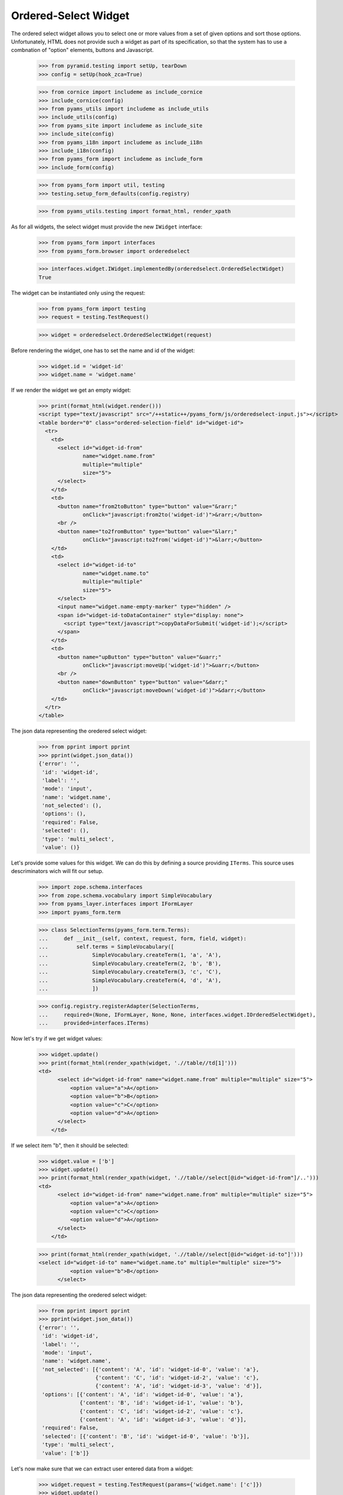 
Ordered-Select Widget
---------------------

The ordered select widget allows you to select one or more values from a set
of given options and sort those options. Unfortunately, HTML does not provide
such a widget as part of its specification, so that the system has to use a
combnation of "option" elements, buttons and Javascript.

  >>> from pyramid.testing import setUp, tearDown
  >>> config = setUp(hook_zca=True)

  >>> from cornice import includeme as include_cornice
  >>> include_cornice(config)
  >>> from pyams_utils import includeme as include_utils
  >>> include_utils(config)
  >>> from pyams_site import includeme as include_site
  >>> include_site(config)
  >>> from pyams_i18n import includeme as include_i18n
  >>> include_i18n(config)
  >>> from pyams_form import includeme as include_form
  >>> include_form(config)

  >>> from pyams_form import util, testing
  >>> testing.setup_form_defaults(config.registry)

  >>> from pyams_utils.testing import format_html, render_xpath

As for all widgets, the select widget must provide the new ``IWidget``
interface:

  >>> from pyams_form import interfaces
  >>> from pyams_form.browser import orderedselect

  >>> interfaces.widget.IWidget.implementedBy(orderedselect.OrderedSelectWidget)
  True

The widget can be instantiated only using the request:

  >>> from pyams_form import testing
  >>> request = testing.TestRequest()

  >>> widget = orderedselect.OrderedSelectWidget(request)

Before rendering the widget, one has to set the name and id of the widget:

  >>> widget.id = 'widget-id'
  >>> widget.name = 'widget.name'

If we render the widget we get an empty widget:

  >>> print(format_html(widget.render()))
  <script type="text/javascript" src="/++static++/pyams_form/js/orderedselect-input.js"></script>
  <table border="0" class="ordered-selection-field" id="widget-id">
    <tr>
      <td>
        <select id="widget-id-from"
                name="widget.name.from"
                multiple="multiple"
                size="5">
        </select>
      </td>
      <td>
        <button name="from2toButton" type="button" value="&rarr;"
                onClick="javascript:from2to('widget-id')">&rarr;</button>
        <br />
        <button name="to2fromButton" type="button" value="&larr;"
                onClick="javascript:to2from('widget-id')">&larr;</button>
      </td>
      <td>
        <select id="widget-id-to"
                name="widget.name.to"
                multiple="multiple"
                size="5">
        </select>
        <input name="widget.name-empty-marker" type="hidden" />
        <span id="widget-id-toDataContainer" style="display: none">
          <script type="text/javascript">copyDataForSubmit('widget-id');</script>
        </span>
      </td>
      <td>
        <button name="upButton" type="button" value="&uarr;"
                onClick="javascript:moveUp('widget-id')">&uarr;</button>
        <br />
        <button name="downButton" type="button" value="&darr;"
                onClick="javascript:moveDown('widget-id')">&darr;</button>
      </td>
    </tr>
  </table>

The json data representing the oredered select widget:
  >>> from pprint import pprint
  >>> pprint(widget.json_data())
  {'error': '',
   'id': 'widget-id',
   'label': '',
   'mode': 'input',
   'name': 'widget.name',
   'not_selected': (),
   'options': (),
   'required': False,
   'selected': (),
   'type': 'multi_select',
   'value': ()}

Let's provide some values for this widget. We can do this by defining a source
providing ``ITerms``. This source uses descriminators wich will fit our setup.

  >>> import zope.schema.interfaces
  >>> from zope.schema.vocabulary import SimpleVocabulary
  >>> from pyams_layer.interfaces import IFormLayer
  >>> import pyams_form.term

  >>> class SelectionTerms(pyams_form.term.Terms):
  ...     def __init__(self, context, request, form, field, widget):
  ...         self.terms = SimpleVocabulary([
  ...              SimpleVocabulary.createTerm(1, 'a', 'A'),
  ...              SimpleVocabulary.createTerm(2, 'b', 'B'),
  ...              SimpleVocabulary.createTerm(3, 'c', 'C'),
  ...              SimpleVocabulary.createTerm(4, 'd', 'A'),
  ...              ])

  >>> config.registry.registerAdapter(SelectionTerms,
  ...     required=(None, IFormLayer, None, None, interfaces.widget.IOrderedSelectWidget),
  ...     provided=interfaces.ITerms)

Now let's try if we get widget values:

  >>> widget.update()
  >>> print(format_html(render_xpath(widget, './/table//td[1]')))
  <td>
        <select id="widget-id-from" name="widget.name.from" multiple="multiple" size="5">
            <option value="a">A</option>
            <option value="b">B</option>
            <option value="c">C</option>
            <option value="d">A</option>
        </select>
      </td>

If we select item "b", then it should be selected:

  >>> widget.value = ['b']
  >>> widget.update()
  >>> print(format_html(render_xpath(widget, './/table//select[@id="widget-id-from"]/..')))
  <td>
        <select id="widget-id-from" name="widget.name.from" multiple="multiple" size="5">
            <option value="a">A</option>
            <option value="c">C</option>
            <option value="d">A</option>
        </select>
      </td>

  >>> print(format_html(render_xpath(widget, './/table//select[@id="widget-id-to"]')))
  <select id="widget-id-to" name="widget.name.to" multiple="multiple" size="5">
            <option value="b">B</option>
        </select>

The json data representing the oredered select widget:
  >>> from pprint import pprint
  >>> pprint(widget.json_data())
  {'error': '',
   'id': 'widget-id',
   'label': '',
   'mode': 'input',
   'name': 'widget.name',
   'not_selected': [{'content': 'A', 'id': 'widget-id-0', 'value': 'a'},
                    {'content': 'C', 'id': 'widget-id-2', 'value': 'c'},
                    {'content': 'A', 'id': 'widget-id-3', 'value': 'd'}],
   'options': [{'content': 'A', 'id': 'widget-id-0', 'value': 'a'},
               {'content': 'B', 'id': 'widget-id-1', 'value': 'b'},
               {'content': 'C', 'id': 'widget-id-2', 'value': 'c'},
               {'content': 'A', 'id': 'widget-id-3', 'value': 'd'}],
   'required': False,
   'selected': [{'content': 'B', 'id': 'widget-id-0', 'value': 'b'}],
   'type': 'multi_select',
   'value': ['b']}

Let's now make sure that we can extract user entered data from a widget:

  >>> widget.request = testing.TestRequest(params={'widget.name': ['c']})
  >>> widget.update()
  >>> widget.extract()
  ('c',)

Unfortunately, when nothing is selected, we do not get an empty list sent into
the request, but simply no entry at all. For this we have the empty marker, so
that:

  >>> widget.request = testing.TestRequest(params={'widget.name-empty-marker': '1'})
  >>> widget.update()
  >>> widget.extract()
  ()

If nothing is found in the request, the default is returned:

  >>> widget.request = testing.TestRequest()
  >>> widget.update()
  >>> widget.extract()
  <NO_VALUE>

Let's now make sure that a bogus value causes extract to return the default as
described by the interface:

  >>> widget.request = testing.TestRequest(params={'widget.name': ['x']})
  >>> widget.update()
  >>> widget.extract()
  <NO_VALUE>

Finally, let's check correctness of widget rendering in one rare case when
we got selection terms with callable values and without titles. For example,
you can get those terms when you using the "Content Types" vocabulary from
zope.app.content.

  >>> class CallableValue(object):
  ...     def __init__(self, value):
  ...         self.value = value
  ...     def __call__(self):
  ...         pass
  ...     def __str__(self):
  ...        return 'Callable Value %s' % self.value

  >>> class SelectionTermsWithCallableValues(pyams_form.term.Terms):
  ...     def __init__(self, context, request, form, field, widget):
  ...         self.terms = SimpleVocabulary([
  ...              SimpleVocabulary.createTerm(CallableValue(1), 'a'),
  ...              SimpleVocabulary.createTerm(CallableValue(2), 'b'),
  ...              SimpleVocabulary.createTerm(CallableValue(3), 'c')
  ...              ])

  >>> widget.terms = SelectionTermsWithCallableValues(
  ...     None, testing.TestRequest(), None, None, widget)
  >>> widget.update()
  >>> print(format_html(render_xpath(widget, './/table//select[@id="widget-id-from"]')))
  <select id="widget-id-from" name="widget.name.from" multiple="multiple" size="5">
            <option value="a">Callable Value 1</option>
            <option value="b">Callable Value 2</option>
            <option value="c">Callable Value 3</option>
        </select>


Tests cleanup:

  >>> tearDown()
